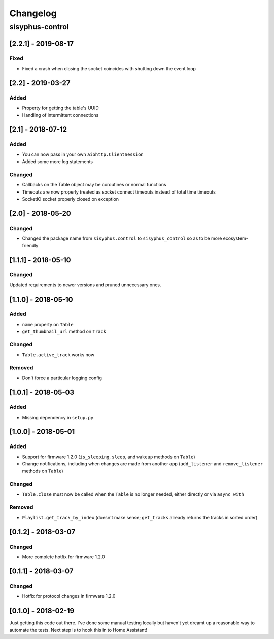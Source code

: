 Changelog
*********

sisyphus-control
++++++++++++++++

[2.2.1] - 2019-08-17
====================
Fixed
-----
* Fixed a crash when closing the socket coincides with shutting down the event loop

[2.2] - 2019-03-27
==================
Added
-----
* Property for getting the table's UUID
* Handling of intermittent connections

[2.1] - 2018-07-12
====================

Added
-----
* You can now pass in your own ``aiohttp.ClientSession``
* Added some more log statements

Changed
-------
* Callbacks on the Table object may be coroutines or normal functions
* Timeouts are now properly treated as socket connect timeouts instead of total time timeouts
* SocketIO socket properly closed on exception

[2.0] - 2018-05-20
====================

Changed
-------
* Changed the package name from ``sisyphus.control`` to ``sisyphus_control`` so as to be more ecosystem-friendly

[1.1.1] - 2018-05-10
====================

Changed
-------
Updated requirements to newer versions and pruned unnecessary ones.

[1.1.0] - 2018-05-10
====================

Added
-----
* ``name`` property on ``Table``
* ``get_thumbnail_url`` method on ``Track``

Changed
-------
* ``Table.active_track`` works now

Removed
-------
* Don't force a particular logging config

[1.0.1] - 2018-05-03
====================

Added
-----
* Missing dependency in ``setup.py``

[1.0.0] - 2018-05-01
====================

Added
-----
* Support for firmware 1.2.0 (``is_sleeping``, ``sleep``, and ``wakeup`` methods on ``Table``)
* Change notifications, including when changes are made from another app (``add_listener`` and ``remove_listener`` methods on ``Table``)

Changed
-------
* ``Table.close`` must now be called when the ``Table`` is no longer needed, either directly or via ``async with``

Removed
-------
* ``Playlist.get_track_by_index`` (doesn't make sense; ``get_tracks`` already returns the tracks in sorted order)

[0.1.2] - 2018-03-07
====================

Changed
-------
* More complete hotfix for firmware 1.2.0

[0.1.1] - 2018-03-07
====================

Changed
-------
* Hotfix for protocol changes in firmware 1.2.0

[0.1.0] - 2018-02-19
====================

Just getting this code out there. I've done some manual testing locally but haven't yet dreamt up a reasonable way to
automate the tests. Next step is to hook this in to Home Assistant!